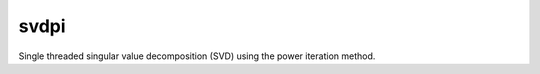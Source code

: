 .. _st_svdpi_func:

svdpi
#####

Single threaded singular value decomposition (SVD) using the power iteration method.

.. doxygenfunction:: matx::st::svdpi
